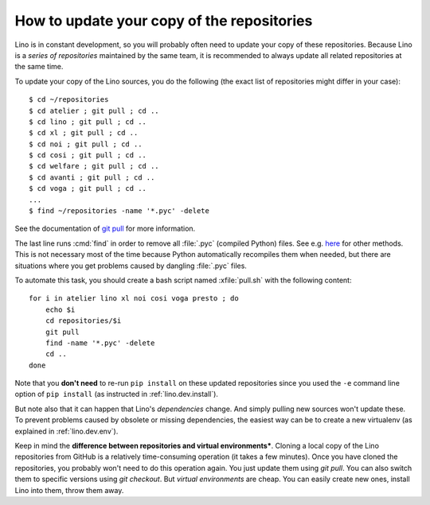 .. _dev.git_pull:
.. _pull.sh:

===========================================
How to update your copy of the repositories
===========================================

Lino is in constant development, so you will probably often need to
update your copy of these repositories.  Because Lino is a *series of
repositories* maintained by the same team, it is recommended to always
update all related repositories at the same time.

To update your copy of the Lino sources, you do the following (the
exact list of repositories might differ in your case)::

  $ cd ~/repositories
  $ cd atelier ; git pull ; cd ..
  $ cd lino ; git pull ; cd ..
  $ cd xl ; git pull ; cd ..
  $ cd noi ; git pull ; cd ..
  $ cd cosi ; git pull ; cd ..
  $ cd welfare ; git pull ; cd ..
  $ cd avanti ; git pull ; cd ..
  $ cd voga ; git pull ; cd ..
  ...
  $ find ~/repositories -name '*.pyc' -delete

See the documentation of `git pull
<https://git-scm.com/docs/git-pull>`_ for more information.

The last line runs :cmd:`find` in order to remove all :file:`.pyc`
(compiled Python) files.  See e.g. `here
<http://stackoverflow.com/questions/785519/how-do-i-remove-all-pyc-files-from-a-project>`_
for other methods.  This is not necessary most of the time because
Python automatically recompiles them when needed, but there are
situations where you get problems caused by dangling :file:`.pyc`
files.

To automate this task, you should create a bash script named
:xfile:`pull.sh` with the following content::

    for i in atelier lino xl noi cosi voga presto ; do
        echo $i
        cd repositories/$i
        git pull
        find -name '*.pyc' -delete
        cd ..
    done

Note that you **don't need** to re-run ``pip install`` on these
updated repositories since you used the ``-e`` command line option of
``pip install`` (as instructed in :ref:`lino.dev.install`).

But note also that it can happen that Lino's *dependencies* change.
And simply pulling new sources won't update these. To prevent problems
caused by obsolete or missing dependencies, the easiest way can be to
create a new virtualenv (as explained in :ref:`lino.dev.env`).

Keep in mind the **difference between repositories and virtual
environments***.  Cloning a local copy of the Lino repositories from
GitHub is a relatively time-consuming operation (it takes a few
minutes).  Once you have cloned the repositories, you probably won't
need to do this operation again. You just update them using `git
pull`. You can also switch them to specific versions using `git
checkout`.  But *virtual environments* are cheap. You can easily
create new ones, install Lino into them, throw them away.
